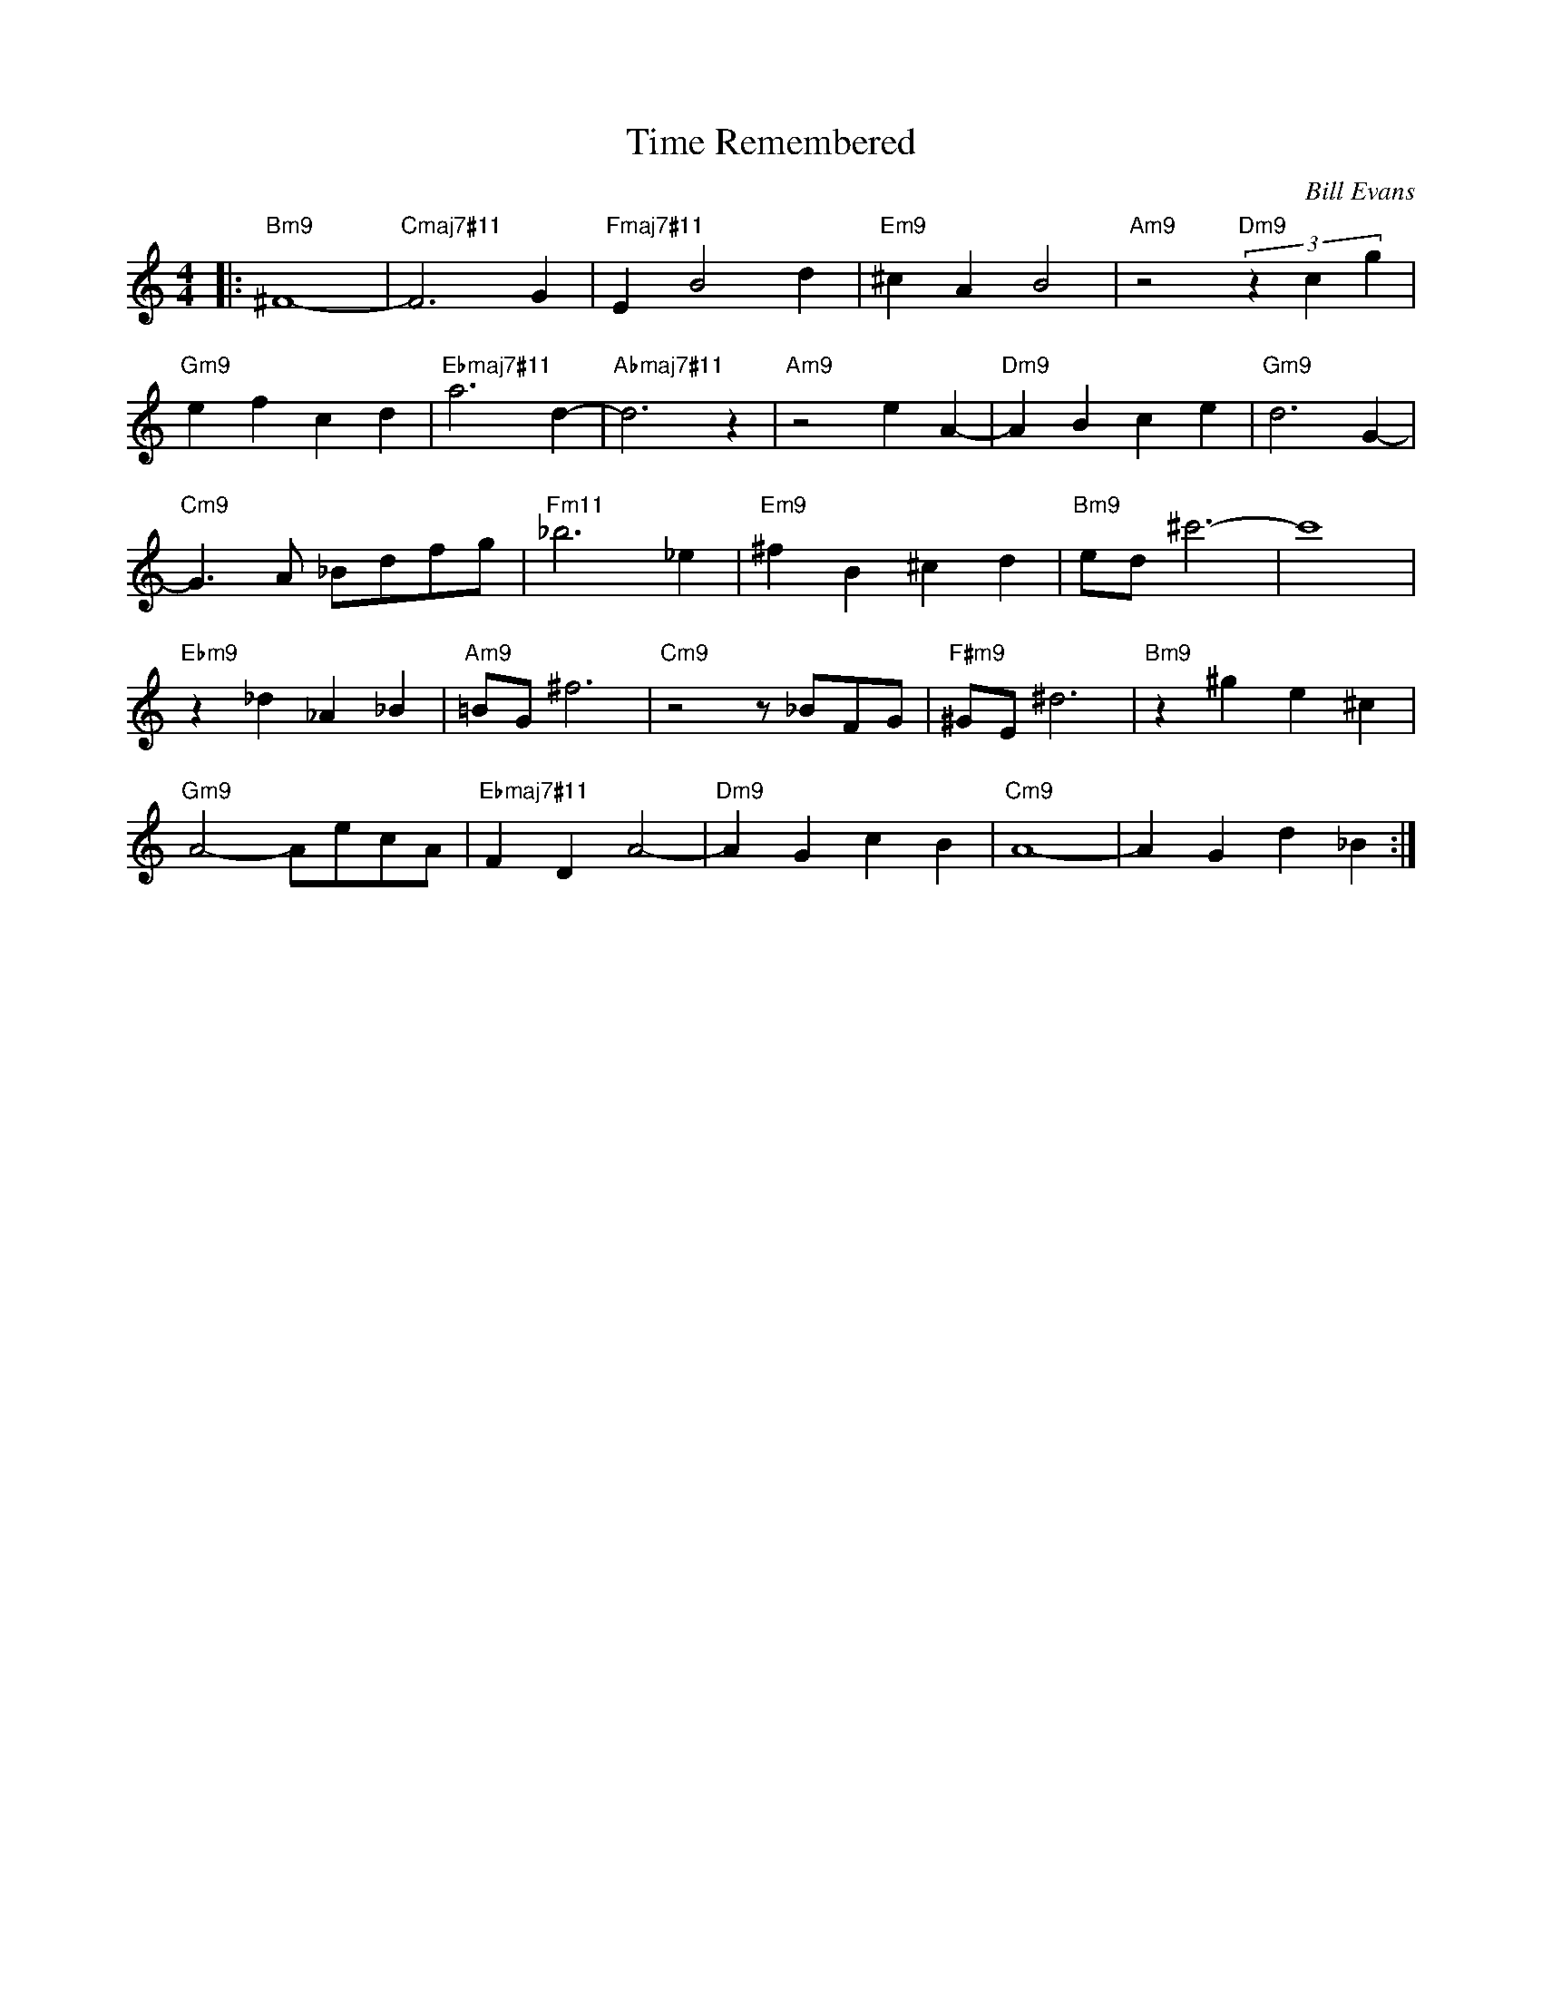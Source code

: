 X:1
T:Time Remembered
C:Bill Evans
Z:All Rights Reserved
L:1/4
M:4/4
K:none
V:1 treble 
%%MIDI program 0
V:1
|:"Bm9" ^F4- |"Cmaj7#11" F3 G |"Fmaj7#11" E B2 d |"Em9" ^c A B2 |"Am9" z2"Dm9" (3z c g | %5
"Gm9" e f c d |"Ebmaj7#11" a3 d- |"Abmaj7#11" d3 z |"Am9" z2 e A- |"Dm9" A B c e |"Gm9" d3 G- | %11
"Cm9" G3/2 A/ _B/d/f/g/ |"Fm11" _b3 _e |"Em9" ^f B ^c d |"Bm9" e/d/ ^c'3- | c'4 | %16
"Ebm9" z _d _A _B |"Am9" =B/G/ ^f3 |"Cm9" z2 z/ _B/F/G/ |"F#m9" ^G/E/ ^d3 |"Bm9" z ^g e ^c | %21
"Gm9" A2- A/e/c/A/ |"Ebmaj7#11" F D A2- |"Dm9" A G c B |"Cm9" A4- | A G d _B :| %26

